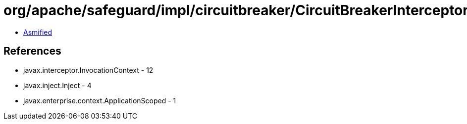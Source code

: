 = org/apache/safeguard/impl/circuitbreaker/CircuitBreakerInterceptor$Cache.class

 - link:CircuitBreakerInterceptor$Cache-asmified.java[Asmified]

== References

 - javax.interceptor.InvocationContext - 12
 - javax.inject.Inject - 4
 - javax.enterprise.context.ApplicationScoped - 1

